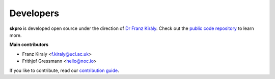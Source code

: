 ==========
Developers
==========

**skpro** is developed open source under the direction of `Dr Franz Király`_. Check out the `public code repository`_ to learn more.

**Main contributors**

* Franz Kiraly <f.kiraly@ucl.ac.uk>
* Frithjof Gressmann <hello@noc.io>

If you like to contribute, read our `contribution guide <https://github.com/kiraly-group/skpro/CONTRIBUTING.md>`_.

.. _public code repository: https://github.com/kiraly-group/skpro
.. _Dr Franz Király: https://www.ucl.ac.uk/statistics/people/franz-kiraly